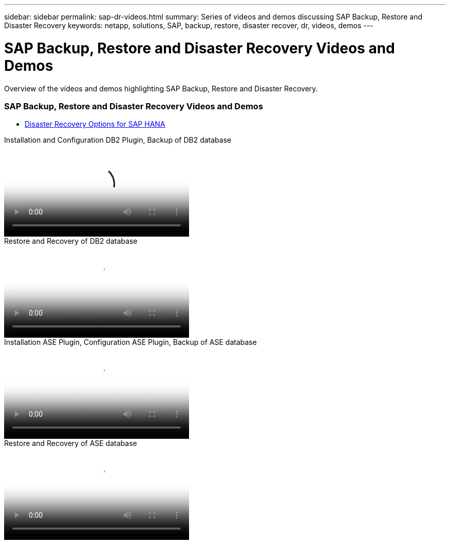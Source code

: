 ---
sidebar: sidebar
permalink: sap-dr-videos.html
summary: Series of videos and demos discussing SAP Backup, Restore and Disaster Recovery
keywords: netapp, solutions, SAP, backup, restore, disaster recover, dr, videos, demos
---

= SAP Backup, Restore and Disaster Recovery Videos and Demos
:hardbreaks:
:nofooter:
:icons: font
:linkattrs:
:imagesdir: ./media/

[.lead]
Overview of the videos and demos highlighting SAP Backup, Restore and Disaster Recovery.

// tag::videos[]

=== SAP Backup, Restore and Disaster Recovery Videos and Demos

* link:https://media.netapp.com/video-detail/6b94b9c3-0862-5da8-8332-5aa1ffe86419/disaster-recovery-options-for-sap-hana[Disaster Recovery Options for SAP HANA^]

video::66c87afd-ca53-4af1-8bd8-b2b900c1fb0f[panopto, title="Installation and Configuration DB2 Plugin, Backup of DB2 database", width=360]

video::3a82e561-e5a2-4a23-9465-b2b900c1fac5[panopto, title="Restore and Recovery of DB2 database", width=360]

video::079554d1-452c-42e5-95f6-b2b900c1fa86[panopto, title="Installation ASE Plugin, Configuration ASE Plugin, Backup of ASE database", width=360]

video::0aba8433-e0d0-4c40-be0a-b2b900c1fb54[panopto, title="Restore and Recovery of ASE database", width=360]

// end::videos[]
